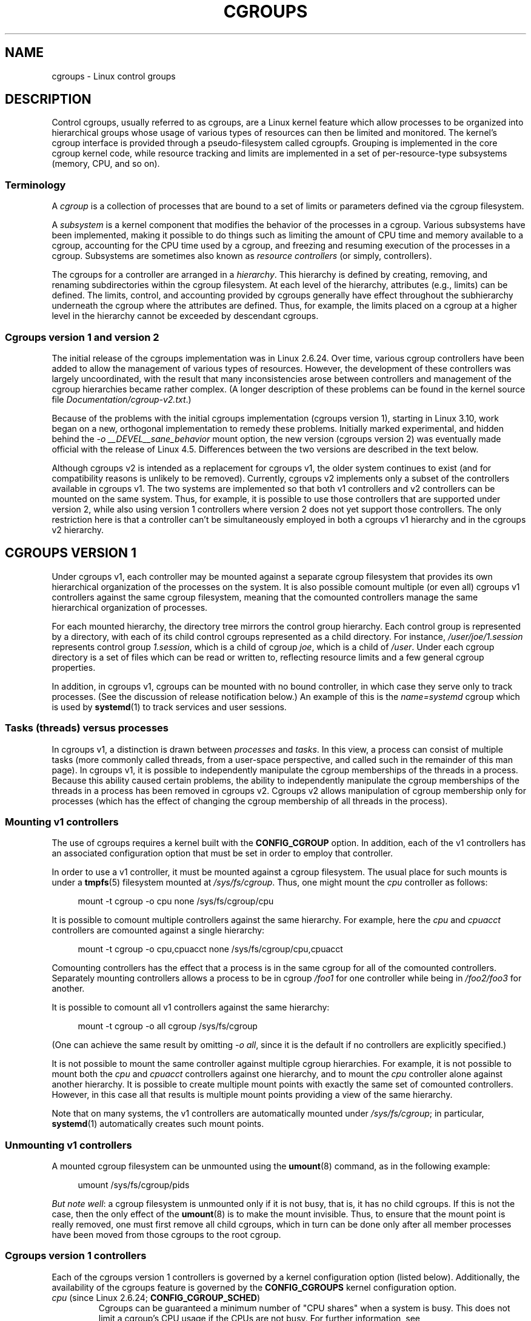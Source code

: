 .\" Copyright (C) 2015 Serge Hallyn <serge@hallyn.com>
.\" and Copyright (C) 2016, 2017 Michael Kerrisk <mtk.manpages@gmail.com>
.\"
.\" %%%LICENSE_START(VERBATIM)
.\" Permission is granted to make and distribute verbatim copies of this
.\" manual provided the copyright notice and this permission notice are
.\" preserved on all copies.
.\"
.\" Permission is granted to copy and distribute modified versions of this
.\" manual under the conditions for verbatim copying, provided that the
.\" entire resulting derived work is distributed under the terms of a
.\" permission notice identical to this one.
.\"
.\" Since the Linux kernel and libraries are constantly changing, this
.\" manual page may be incorrect or out-of-date.  The author(s) assume no
.\" responsibility for errors or omissions, or for damages resulting from
.\" the use of the information contained herein.  The author(s) may not
.\" have taken the same level of care in the production of this manual,
.\" which is licensed free of charge, as they might when working
.\" professionally.
.\"
.\" Formatted or processed versions of this manual, if unaccompanied by
.\" the source, must acknowledge the copyright and authors of this work.
.\" %%%LICENSE_END
.\"
.TH CGROUPS 7 2017-09-15 "Linux" "Linux Programmer's Manual"
.SH NAME
cgroups \- Linux control groups
.SH DESCRIPTION
Control cgroups, usually referred to as cgroups,
are a Linux kernel feature which allow processes to
be organized into hierarchical groups whose usage of
various types of resources can then be limited and monitored.
The kernel's cgroup interface is provided through
a pseudo-filesystem called cgroupfs.
Grouping is implemented in the core cgroup kernel code,
while resource tracking and limits are implemented in
a set of per-resource-type subsystems (memory, CPU, and so on).
.\"
.SS Terminology
A
.I cgroup
is a collection of processes that are bound to a set of
limits or parameters defined via the cgroup filesystem.
.PP
A
.I subsystem
is a kernel component that modifies the behavior of
the processes in a cgroup.
Various subsystems have been implemented, making it possible to do things
such as limiting the amount of CPU time and memory available to a cgroup,
accounting for the CPU time used by a cgroup,
and freezing and resuming execution of the processes in a cgroup.
Subsystems are sometimes also known as
.IR "resource controllers"
(or simply, controllers).
.PP
The cgroups for a controller are arranged in a
.IR hierarchy .
This hierarchy is defined by creating, removing, and
renaming subdirectories within the cgroup filesystem.
At each level of the hierarchy, attributes (e.g., limits) can be defined.
The limits, control, and accounting provided by cgroups generally have
effect throughout the subhierarchy underneath the cgroup where the
attributes are defined.
Thus, for example, the limits placed on
a cgroup at a higher level in the hierarchy cannot be exceeded
by descendant cgroups.
.\"
.SS Cgroups version 1 and version 2
The initial release of the cgroups implementation was in Linux 2.6.24.
Over time, various cgroup controllers have been added
to allow the management of various types of resources.
However, the development of these controllers was largely uncoordinated,
with the result that many inconsistencies arose between controllers
and management of the cgroup hierarchies became rather complex.
(A longer description of these problems can be found in
the kernel source file
.IR Documentation/cgroup\-v2.txt .)
.PP
Because of the problems with the initial cgroups implementation
(cgroups version 1),
starting in Linux 3.10, work began on a new,
orthogonal implementation to remedy these problems.
Initially marked experimental, and hidden behind the
.I "\-o\ __DEVEL__sane_behavior"
mount option, the new version (cgroups version 2)
was eventually made official with the release of Linux 4.5.
Differences between the two versions are described in the text below.
.PP
Although cgroups v2 is intended as a replacement for cgroups v1,
the older system continues to exist
(and for compatibility reasons is unlikely to be removed).
Currently, cgroups v2 implements only a subset of the controllers
available in cgroups v1.
The two systems are implemented so that both v1 controllers and
v2 controllers can be mounted on the same system.
Thus, for example, it is possible to use those controllers
that are supported under version 2,
while also using version 1 controllers
where version 2 does not yet support those controllers.
The only restriction here is that a controller can't be simultaneously
employed in both a cgroups v1 hierarchy and in the cgroups v2 hierarchy.
.\"
.SH CGROUPS VERSION 1
Under cgroups v1, each controller may be mounted against a separate
cgroup filesystem that provides its own hierarchical organization of the
processes on the system.
It is also possible comount multiple (or even all) cgroups v1 controllers
against the same cgroup filesystem, meaning that the comounted controllers
manage the same hierarchical organization of processes.
.PP
For each mounted hierarchy,
the directory tree mirrors the control group hierarchy.
Each control group is represented by a directory, with each of its child
control cgroups represented as a child directory.
For instance,
.IR /user/joe/1.session
represents control group
.IR 1.session ,
which is a child of cgroup
.IR joe ,
which is a child of
.IR /user .
Under each cgroup directory is a set of files which can be read or
written to, reflecting resource limits and a few general cgroup
properties.
.PP
In addition, in cgroups v1,
cgroups can be mounted with no bound controller, in which case
they serve only to track processes.
(See the discussion of release notification below.)
An example of this is the
.I name=systemd
cgroup which is used by
.BR systemd (1)
to track services and user sessions.
.\"
.SS Tasks (threads) versus processes
In cgroups v1, a distinction is drawn between
.I processes
and
.IR tasks .
In this view, a process can consist of multiple tasks
(more commonly called threads, from a user-space perspective,
and called such in the remainder of this man page).
In cgroups v1, it is possible to independently manipulate
the cgroup memberships of the threads in a process.
Because this ability caused certain problems,
.\" FIXME Add some text describing why this was a problem.
the ability to independently manipulate the cgroup memberships
of the threads in a process has been removed in cgroups v2.
Cgroups v2 allows manipulation of cgroup membership only for processes
(which has the effect of changing the cgroup membership of
all threads in the process).
.\"
.SS Mounting v1 controllers
The use of cgroups requires a kernel built with the
.BR CONFIG_CGROUP
option.
In addition, each of the v1 controllers has an associated
configuration option that must be set in order to employ that controller.
.PP
In order to use a v1 controller,
it must be mounted against a cgroup filesystem.
The usual place for such mounts is under a
.BR tmpfs (5)
filesystem mounted at
.IR /sys/fs/cgroup .
Thus, one might mount the
.I cpu
controller as follows:
.PP
.in +4n
.EX
mount \-t cgroup \-o cpu none /sys/fs/cgroup/cpu
.EE
.in
.PP
It is possible to comount multiple controllers against the same hierarchy.
For example, here the
.IR cpu
and
.IR cpuacct
controllers are comounted against a single hierarchy:
.PP
.in +4n
.EX
mount \-t cgroup \-o cpu,cpuacct none /sys/fs/cgroup/cpu,cpuacct
.EE
.in
.PP
Comounting controllers has the effect that a process is in the same cgroup for
all of the comounted controllers.
Separately mounting controllers allows a process to
be in cgroup
.I /foo1
for one controller while being in
.I /foo2/foo3
for another.
.PP
It is possible to comount all v1 controllers against the same hierarchy:
.PP
.in +4n
.EX
mount \-t cgroup \-o all cgroup /sys/fs/cgroup
.EE
.in
.PP
(One can achieve the same result by omitting
.IR "\-o all" ,
since it is the default if no controllers are explicitly specified.)
.PP
It is not possible to mount the same controller
against multiple cgroup hierarchies.
For example, it is not possible to mount both the
.I cpu
and
.I cpuacct
controllers against one hierarchy, and to mount the
.I cpu
controller alone against another hierarchy.
It is possible to create multiple mount points with exactly
the same set of comounted controllers.
However, in this case all that results is multiple mount points
providing a view of the same hierarchy.
.PP
Note that on many systems, the v1 controllers are automatically mounted under
.IR /sys/fs/cgroup ;
in particular,
.BR systemd (1)
automatically creates such mount points.
.\"
.SS Unmounting v1 controllers
A mounted cgroup filesystem can be unmounted using the
.BR umount (8)
command, as in the following example:
.PP
.in +4n
.EX
umount /sys/fs/cgroup/pids
.EE
.in
.PP
.IR "But note well" :
a cgroup filesystem is unmounted only if it is not busy,
that is, it has no child cgroups.
If this is not the case, then the only effect of the
.BR umount (8)
is to make the mount invisible.
Thus, to ensure that the mount point is really removed,
one must first remove all child cgroups,
which in turn can be done only after all member processes
have been moved from those cgroups to the root cgroup.
.\"
.SS Cgroups version 1 controllers
Each of the cgroups version 1 controllers is governed
by a kernel configuration option (listed below).
Additionally, the availability of the cgroups feature is governed by the
.BR CONFIG_CGROUPS
kernel configuration option.
.TP
.IR cpu " (since Linux 2.6.24; " \fBCONFIG_CGROUP_SCHED\fP )
Cgroups can be guaranteed a minimum number of "CPU shares"
when a system is busy.
This does not limit a cgroup's CPU usage if the CPUs are not busy.
For further information, see
.IR Documentation/scheduler/sched-design-CFS.txt .
.IP
In Linux 3.2,
this controller was extended to provide CPU "bandwidth" control.
If the kernel is configured with
.BR CONFIG_CFS_BANDWIDTH ,
then within each scheduling period
(defined via a file in the cgroup directory), it is possible to define
an upper limit on the CPU time allocated to the processes in a cgroup.
This upper limit applies even if there is no other competition for the CPU.
Further information can be found in the kernel source file
.IR Documentation/scheduler/sched\-bwc.txt .
.TP
.IR cpuacct " (since Linux 2.6.24; " \fBCONFIG_CGROUP_CPUACCT\fP )
This provides accounting for CPU usage by groups of processes.
.IP
Further information can be found in the kernel source file
.IR Documentation/cgroup\-v1/cpuacct.txt .
.TP
.IR cpuset " (since Linux 2.6.24; " \fBCONFIG_CPUSETS\fP )
This cgroup can be used to bind the processes in a cgroup to
a specified set of CPUs and NUMA nodes.
.IP
Further information can be found in the kernel source file
.IR Documentation/cgroup\-v1/cpusets.txt .
.TP
.IR memory " (since Linux 2.6.25; " \fBCONFIG_MEMCG\fP )
The memory controller supports reporting and limiting of process memory, kernel
memory, and swap used by cgroups.
.IP
Further information can be found in the kernel source file
.IR Documentation/cgroup\-v1/memory.txt .
.TP
.IR devices " (since Linux 2.6.26; " \fBCONFIG_CGROUP_DEVICE\fP )
This supports controlling which processes may create (mknod) devices as
well as open them for reading or writing.
The policies may be specified as whitelists and blacklists.
Hierarchy is enforced, so new rules must not
violate existing rules for the target or ancestor cgroups.
.IP
Further information can be found in the kernel source file
.IR Documentation/cgroup-v1/devices.txt .
.TP
.IR freezer " (since Linux 2.6.28; " \fBCONFIG_CGROUP_FREEZER\fP )
The
.IR freezer
cgroup can suspend and restore (resume) all processes in a cgroup.
Freezing a cgroup
.I /A
also causes its children, for example, processes in
.IR /A/B ,
to be frozen.
.IP
Further information can be found in the kernel source file
.IR Documentation/cgroup-v1/freezer-subsystem.txt .
.TP
.IR net_cls " (since Linux 2.6.29; " \fBCONFIG_CGROUP_NET_CLASSID\fP )
This places a classid, specified for the cgroup, on network packets
created by a cgroup.
These classids can then be used in firewall rules,
as well as used to shape traffic using
.BR tc (8).
This applies only to packets
leaving the cgroup, not to traffic arriving at the cgroup.
.IP
Further information can be found in the kernel source file
.IR Documentation/cgroup-v1/net_cls.txt .
.TP
.IR blkio " (since Linux 2.6.33; " \fBCONFIG_BLK_CGROUP\fP )
The
.I blkio
cgroup controls and limits access to specified block devices by
applying IO control in the form of throttling and upper limits against leaf
nodes and intermediate nodes in the storage hierarchy.
.IP
Two policies are available.
The first is a proportional-weight time-based division
of disk implemented with CFQ.
This is in effect for leaf nodes using CFQ.
The second is a throttling policy which specifies
upper I/O rate limits on a device.
.IP
Further information can be found in the kernel source file
.IR Documentation/cgroup-v1/blkio-controller.txt .
.TP
.IR perf_event " (since Linux 2.6.39; " \fBCONFIG_CGROUP_PERF\fP )
This controller allows
.I perf
monitoring of the set of processes grouped in a cgroup.
.IP
Further information can be found in the kernel source file
.IR tools/perf/Documentation/perf-record.txt .
.TP
.IR net_prio " (since Linux 3.3; " \fBCONFIG_CGROUP_NET_PRIO\fP )
This allows priorities to be specified, per network interface, for cgroups.
.IP
Further information can be found in the kernel source file
.IR Documentation/cgroup-v1/net_prio.txt .
.TP
.IR hugetlb " (since Linux 3.5; " \fBCONFIG_CGROUP_HUGETLB\fP )
This supports limiting the use of huge pages by cgroups.
.IP
Further information can be found in the kernel source file
.IR Documentation/cgroup-v1/hugetlb.txt .
.TP
.IR pids " (since Linux 4.3; " \fBCONFIG_CGROUP_PIDS\fP )
This controller permits limiting the number of process that may be created
in a cgroup (and its descendants).
.IP
Further information can be found in the kernel source file
.IR Documentation/cgroup-v1/pids.txt .
.TP
.IR rdma " (since Linux 4.11; " \fBCONFIG_CGROUP_RDMA\fP )
The RDMA controller permits limiting the use of
RDMA/IB-specific resources per cgroup.
.IP
Further information can be found in the kernel source file
.IR Documentation/cgroup-v1/rdma.txt .
.\"
.SS Creating cgroups and moving processes
A cgroup filesystem initially contains a single root cgroup, '/',
which all processes belong to.
A new cgroup is created by creating a directory in the cgroup filesystem:
.PP
.in +4n
.EX
mkdir /sys/fs/cgroup/cpu/cg1
.EE
.in
.PP
This creates a new empty cgroup.
.PP
A process may be moved to this cgroup by writing its PID into the cgroup's
.I cgroup.procs
file:
.PP
.in +4n
.EX
echo $$ > /sys/fs/cgroup/cpu/cg1/cgroup.procs
.EE
.in
.PP
Only one PID at a time should be written to this file.
.PP
Writing the value 0 to a
.IR cgroup.procs
file causes the writing process to be moved to the corresponding cgroup.
.PP
When writing a PID into the
.IR cgroup.procs ,
all threads in the process are moved into the new cgroup at once.
.PP
Within a hierarchy, a process can be a member of exactly one cgroup.
Writing a process's PID to a
.IR cgroup.procs
file automatically removes it from the cgroup of
which it was previously a member.
.PP
The
.I cgroup.procs
file can be read to obtain a list of the processes that are
members of a cgroup.
The returned list of PIDs is not guaranteed to be in order.
Nor is it guaranteed to be free of duplicates.
(For example, a PID may be recycled while reading from the list.)
.PP
In cgroups v1 (but not cgroups v2), an individual thread can be moved to
another cgroup by writing its thread ID
(i.e., the kernel thread ID returned by
.BR clone (2)
and
.BR gettid (2))
to the
.IR tasks
file in a cgroup directory.
This file can be read to discover the set of threads
that are members of the cgroup.
This file is not present in cgroup v2 directories.
.\"
.SS Removing cgroups
To remove a cgroup,
it must first have no child cgroups and contain no (nonzombie) processes.
So long as that is the case, one can simply
remove the corresponding directory pathname.
Note that files in a cgroup directory cannot and need not be
removed.
.\"
.SS Cgroups v1 release notification
Two files can be used to determine whether the kernel provides
notifications when a cgroup becomes empty.
A cgroup is considered to be empty when it contains no child
cgroups and no member processes.
.PP
A special file in the root directory of each cgroup hierarchy,
.IR release_agent ,
can be used to register the pathname of a program that may be invoked when
a cgroup in the hierarchy becomes empty.
The pathname of the newly empty cgroup (relative to the cgroup mount point)
is provided as the sole command-line argument when the
.IR release_agent
program is invoked.
The
.IR release_agent
program might remove the cgroup directory,
or perhaps repopulate with a process.
.PP
The default value of the
.IR release_agent
file is empty, meaning that no release agent is invoked.
.PP
Whether or not the
.IR release_agent
program is invoked when a particular cgroup becomes empty is determined
by the value in the
.IR notify_on_release
file in the corresponding cgroup directory.
If this file contains the value 0, then the
.IR release_agent
program is not invoked.
If it contains the value 1, the
.IR release_agent
program is invoked.
The default value for this file in the root cgroup is 0.
At the time when a new cgroup is created,
the value in this file is inherited from the corresponding file
in the parent cgroup.
.\"
.SH CGROUPS VERSION 2
.\" FIXME
.\" Document the 'nsdelegate' mount option added in Linux 4.13
.\" To test this, it can be useful to boot the kernel with the options:
.\"
.\"    cgroup_no_v1=all systemd.legacy_systemd_cgroup_controller
.\"
.\" The effect of th latter option is to prevent systemd from employing
.\" its "hybrid" cgroup mode, where it tries to make use of cgroups v2.
In cgroups v2,
all mounted controllers reside in a single unified hierarchy.
While (different) controllers may be simultaneously
mounted under the v1 and v2 hierarchies,
it is not possible to mount the same controller simultaneously
under both the v1 and the v2 hierarchies.
.PP
The new behaviors in cgroups v2 are summarized here,
and in some cases elaborated in the following subsections.
.IP 1. 3
Cgroups v2 provides a unified hierarchy against
which all controllers are mounted.
.IP 2.
"Internal" processes are not permitted.
With the exception of the root cgroup, processes may reside
only in leaf nodes (cgroups that do not themselves contain child cgroups).
The details are somewhat more subtle than this, and are described below.
.IP 3.
Active cgroups must be specified via the files
.IR cgroup.controllers
and
.IR cgroup.subtree_control .
.IP 4.
The
.I tasks
file has been removed.
In addition, the
.I cgroup.clone_children
file that is employed by the
.I cpuset
controller has been removed.
.IP 5.
An improved mechanism for notification of empty cgroups is provided by the
.IR cgroup.events
file.
.PP
For more changes, see the
.I Documentation/cgroup-v2.txt
file in the kernel source.
.PP
Some of the new behaviors listed above saw subsequent modification with
the addition in Linux 4.14 of "thread mode" (described below).
.\"
.SS Cgroups v2 unified hierarchy
In cgroups v1, the ability to mount different controllers
against different hierarchies was intended to allow great flexibility
for application design.
In practice, though, the flexibility turned out to less useful than expected,
and in many cases added complexity.
Therefore, in cgroups v2,
all available controllers are mounted against a single hierarchy.
The available controllers are automatically mounted,
meaning that it is not necessary (or possible) to specify the controllers
when mounting the cgroup v2 filesystem using a command such as the following:
.PP
.in +4n
.EX
mount -t cgroup2 none /mnt/cgroup2
.EE
.in
.PP
A cgroup v2 controller is available only if it is not currently in use
via a mount against a cgroup v1 hierarchy.
Or, to put things another way, it is not possible to employ
the same controller against both a v1 hierarchy and the unified v2 hierarchy.
This means that it may be necessary first to unmount a v1 controller
(as described above) before that controller is available in v2.
Since
.BR systemd (1)
makes heavy use of some v1 controllers by default,
it can in some cases be simpler to boot the system with
selected v1 controllers disabled.
To do this, specify the
.IR cgroup_no_v1=list
option on the kernel boot command line;
.I list
is a comma-separated list of the names of the controllers to disable,
or the word
.I all
to disable all v1 controllers.
(This situation is correctly handled by
.BR systemd (1),
which falls back to operating without the specified controllers.)
.PP
Note that on many modern systems,
.BR systemd (1)
automatically mounts the
.I cgroup2
filesystem at
.I /sys/fs/cgroup/unified
during the boot process.
.\"
.SS Cgroups v2 controllers
The following controllers, documented in the kernel source file
.IR Documentation/cgroup-v2.txt ,
are supported in cgroups version 2:
.TP
.IR io " (since Linux 4.5)"
This is the successor of the version 1
.I blkio
controller.
.TP
.IR memory " (since Linux 4.5)"
This is the successor of the version 1
.I memory
controller.
.TP
.IR pids " (since Linux 4.5)"
This is the same as the version 1
.I pids
controller.
.TP
.IR perf_event " (since Linux 4.11)"
This is the same as the version 1
.I perf_event
controller.
.TP
.IR rdma " (since Linux 4.11)"
This is the same as the version 1
.I rdma
controller.
.TP
.IR cpu " (since Linux 4.15)"
This is the successor to the version 1
.I cpu
and
.I cpuacct
controllers.
.\"
.SS Cgroups v2 subtree control
Each cgroup in the v2 hierarchy contains the following two files:
.TP
.IR cgroup.controllers
This is a list of the controllers that are
.I available
in this cgroup.
The contents of this file match the contents of the
.I cgroup.subtree_control
file in the parent cgroup.
.TP
.I cgroup.subtree_control
This is a list of controllers that are
.IR active
.RI ( enabled )
in the cgroup.
The set of controllers in this file is a subset of the set in the
.IR cgroup.controllers
of this cgroup.
The set of active controllers is modified by writing strings to this file
containing space-delimited controller names,
each preceded by '+' (to enable a controller)
or '\-' (to disable a controller), as in the following example:
.IP
.in +4n
.EX
echo '+pids -memory' > x/y/cgroup.subtree_control
.EE
.in
.IP
An attempt to enable a controller
that is not present in
.I cgroup.controllers
leads to an
.B ENOENT
error when writing to the
.I cgroup.subtree_control
file.
.PP
Because the list of controllers in
.I cgroup.subtree_control
is a subset of those
.IR cgroup.controllers ,
a controller that has been disabled in one cgroup in the hierarchy
can never be re-enabled in the subtree below that cgroup.
.PP
A cgroup's
.I cgroup.subtree_control
file determines the set of controllers that are exercised in the
.I child
cgroups.
When a controller (e.g.,
.IR pids )
is present in the
.I cgroup.subtree_control
file of a parent cgroup,
then the corresponding controller-interface files (e.g.,
.IR pids.max )
are automatically created in the children of that cgroup
and can be used to exert resource control in the child cgroups.
.\"
.SS Cgroups v2 """no internal processes""" rule
Cgroups v2 enforces a so-called "no internal processes" rule.
Roughly speaking, this rule means that,
with the exception of the root cgroup, processes may reside
only in leaf nodes (cgroups that do not themselves contain child cgroups).
This avoids the need to decide how to partition resources between
processes which are members of cgroup A and processes in child cgroups of A.
.PP
For instance, if cgroup
.I /cg1/cg2
exists, then a process may reside in
.IR /cg1/cg2 ,
but not in
.IR /cg1 .
This is to avoid an ambiguity in cgroups v1
with respect to the delegation of resources between processes in
.I /cg1
and its child cgroups.
The recommended approach in cgroups v2 is to create a subdirectory called
.I leaf
for any nonleaf cgroup which should contain processes, but no child cgroups.
Thus, processes which previously would have gone into
.I /cg1
would now go into
.IR /cg1/leaf .
This has the advantage of making explicit
the relationship between processes in
.I /cg1/leaf
and
.IR /cg1 's
other children.
.PP
The "no internal processes" rule is in fact more subtle than stated above.
More precisely, the rule is that a (nonroot) cgroup can't both
(1) have member processes, and
(2) distribute resources into child cgroups\(emthat is, have a nonempty
.I cgroup.subtree_control
file.
Thus, it
.I is
possible for a cgroup to have both member processes and child cgroups,
but before controllers can be enabled for that cgroup,
the member processes must be moved out of the cgroup
(e.g., perhaps into the child cgroups).
.PP
With the Linux 4.14 addition of "thread mode" (described below),
the "no internal processes" rule has been relaxed in some cases.
.\"
.SS Cgroups v2 cgroup.events file
With cgroups v2, a new mechanism is provided to obtain notification
about when a cgroup becomes empty.
The cgroups v1
.IR release_agent
and
.IR notify_on_release
files are removed, and replaced by a new, more general-purpose file,
.IR cgroup.events .
This read-only file contains key-value pairs
(delimited by newline characters, with the key and value separated by spaces)
that identify events or state for a cgroup.
Currently, only one key appears in this file,
.IR populated ,
which has either the value 0,
meaning that the cgroup (and its descendants)
contain no (nonzombie) processes,
or 1, meaning that the cgroup contains member processes.
.PP
The
.IR cgroup.events
file can be monitored, in order to receive notification when a cgroup
transitions between the populated and unpopulated states (or vice versa).
When monitoring this file using
.BR inotify (7),
transitions generate
.BR IN_MODIFY
events, and when monitoring the file using
.BR poll (2),
transitions generate
.B POLLPRI
events.
.PP
The cgroups v2 release-notification mechanism provided by the
.I populated
field of the
.I cgroup.events
file offers at least two advantages over the cgroups v1
.IR release_agent
mechanism.
First, it allows for cheaper notification,
since a single process can monitor multiple
.IR cgroup.events
files.
By contrast, the cgroups v1 mechanism requires the creation
of a process for each notification.
Second, notification can be delegated to a process that lives inside
a container associated with the newly empty cgroup.
.\"
.SS Cgroups v2 cgroup.stat file
.\" commit ec39225cca42c05ac36853d11d28f877fde5c42e
Each cgroup in the v2 hierarchy contains a read-only
.IR cgroup.stat
file (first introduced in Linux 4.14)
that consists of lines containing key-value pairs.
The following keys currently appear in this file:
.TP
.I nr_descendants
This is the total number of visible (i.e., living) descendant cgroups
underneath this cgroup.
.\" FIXME
.\" For the following text on nr_dying_descendants, it would I think
.\" be helpful to describe a condrete example of when one might see
.\" nr_dying_descendants a nonzero value for this key. Ideally, the
.\" example would be one that the reader could easily reproduce. Is
.\" there such an example?
.TP
.I nr_dying_descendants
This is the total number of dying descendant cgroups
underneath this cgroup.
A cgroup enters the dying state after being deleted.
It remains in that state for an undefined period
(which will depend on system load)
before being destroyed.
.IP
A process can't be made a member of a dying cgroup,
and a dying cgroup can't be brought back to life.
.\"
.SS Limiting the number of descendant cgroups
Each cgroup in the v2 hierarchy contains the following files,
which can be used to view and set limits on the number
of descendant cgroups under that cgroup:
.TP
.IR cgroup.max.depth " (since Linux 4.14)"
.\" commit 1a926e0bbab83bae8207d05a533173425e0496d1
This file defines a limit on the depth of nesting of descendant cgroups.
A value of 0 in this file means that no descendant cgroups can be created.
An attempt to create a descendant whose nesting level exceeds
the limit fails
.RI ( mkdir (2)
fails with the error
.BR EAGAIN ).
.IP
Writing the string
.IR """max"""
to this file means that no limit is imposed.
The default value in this file is
.IR """max""" .
.TP
.IR cgroup.max.descendants " (since Linux 4.14)"
.\" commit 1a926e0bbab83bae8207d05a533173425e0496d1
This file defines a limit on the number of live descendant cgroups that
this cgroup may have.
An attempt to create more descendants than allowed by the limit fails
.RI ( mkdir (2)
fails with the error
.BR EAGAIN ).
.IP
Writing the string
.IR """max"""
to this file means that no limit is imposed.
The default value in this file is
.IR """max""" .
.\"
.SS Cgroups v2 delegation
In the context of cgroups,
delegation means passing management of some subtree
of the cgroup hierarchy to a nonprivileged process.
Cgroups v1 provides support for delegation that was
accidental and not fully secure.
Cgroups v2 supports delegation by explicit design.
.PP
Some terminology is required in order to describe delegation.
A
.I delegater
is a privileged user (i.e., root) who owns a parent cgroup.
A
.I delegatee
is a nonprivileged user who will be granted the permissions needed
to manage some subhierarchy under that parent cgroup,
known as the
.IR "delegated subtree" .
.PP
To perform delegation,
the delegater makes certain directories and files writable by the delegatee,
typically by changing the ownership of the objects to be the user ID
of the delegatee.
Assuming that we want to delegate the hierarchy rooted at (say)
.I /dlgt_grp
and that there are not yet any child cgroups under that cgroup,
the ownership of the following is changed to the user ID of the delegatee:
.TP
.IR /dlgt_grp
Changing the ownership of the root of the subtree means that any new
cgroups created under the subtree (and the files they contain)
will also be owned by the delegatee.
.TP
.IR /dlgt_grp/cgroup.procs
Changing the ownership of this file means that the delegatee
can move processes into the root of the delegated subtree.
.TP
.IR /dlgt_grp/cgroup.subtree_control
Making this file owned by the delegatee is optional.
Doing so means that that the delegatee can enable controllers
(that are present in
.IR /dlgt_grp/cgroup.controllers )
in order to further redistribute resources at lower levels in the subtree.
As an alternative to changing the ownership of this file,
the delegater might instead add selected controllers to this file.
.PP
The delegater should
.I not
change the ownership of any of the controller interfaces files (e.g.,
.IR pids.max ,
.IR memory.high )
in
.IR dlgt_grp .
Those files are used from the next level above the delegated subtree
in order to distribute resources into the subtree,
and the delegatee should not have permission to change
the resources that are distributed into the delegated subtree.
.PP
After the aforementioned steps have been performed,
the delegatee can create child cgroups within the delegated subtree
and move processes between cgroups in the subtree.
If some controllers are present in
.IR dlgt_grp/cgroup.subtree_control ,
or the ownership of that file was passed to the delegatee,
the delegatee can also control the further redistribution
of the corresponding resources into the delegated subtree.
.PP
Some delegation
.IR "containment rules"
ensure that the delegatee can move processes between cgroups within the
delegated subtree,
but can't move processes from outside the delegated subtree into
the subtree or vice versa.
A nonprivileged process (i.e., the delegatee) can write the PID of
a "target" process into a
.IR cgroup.procs
file only if all of the following are true:
.IP * 3
The effective UID of the writer (i.e., the delegatee) matches the
real user ID or the saved set-user-ID of the target process.
.IP *
The writer has write permission on the
.I cgroup.procs
file in the destination cgroup.
.IP *
The writer has write permission on the
.I cgroup.procs
file in the common ancestor of the source and destination cgroups.
(In some cases,
the common ancestor may be the source or destination cgroup itself.)
.\" FIXME
.\" Please confirm that the following is correct:
.PP
.IR Note :
one consequence of these delegation containment rules is that the
unprivileged delegatee can't place the first process into
the delegated subtree;
instead, the delegater must place the first process
(a process owned by the delegatee) into the delegated subtree.
.\"
.SH CGROUPS VERSION 2 THREAD MODE
Among the restrictions imposed by cgroups v2 that were not present
in cgroups v1 are the following:
.IP * 3
.IR "No thread-granularity control" :
all of the threads of a process must be in the same cgroup.
.IP *
.IR "No internal processes" :
a cgroup can't both have member processes and
exercise controllers on child cgroups.
.PP
Both of these restrictions were added because
the lack of these restrictions had caused problems
in cgroups v1.
In particular, the cgroups v1 ability to allow thread-level granularity
for cgroup membership made no sense for some controllers.
(A notable example was the
.I memory
controller: since threads share an address space,
it made no sense to split threads across different
.I memory
cgroups.)
.PP
Notwithstanding the initial design decision in cgroups v2,
there were use cases for certain controllers, notably the
.IR cpu
controller,
for which thread-level granularity of control was meaningful and useful.
To accommodate such use cases, Linux 4.14 added
.I "thread mode"
for cgroups v2.
.PP
Thread mode allows the following:
.IP * 3
The creation of
.IR "threaded subtrees"
in which the threads of a process may
be spread across cgroups inside the tree.
(A threaded subtree may contain multiple multithreaded processes.)
.IP *
The concept of
.IR "threaded controllers",
which can distribute resources across the cgroups in a threaded subtree.
.IP *
A relaxation of the "no internal processes rule",
so that, within a threaded subtree,
a cgroup can both contain member threads and
exercise resource control over child cgroups.
.PP
With the addition of thread mode,
each nonroot cgroup now contains a new file,
.IR cgroup.type ,
that exposes, and in some circumstances can be used to change,
the "type" of a cgroup.
This file contains one of the following type values:
.TP
.I "domain"
This is a normal v2 cgroup that provides process-granularity control.
If a process is a member of this cgroup,
then all threads of the process are (by definition) in the same cgroup.
This is the default cgroup type,
and provides the same behavior that was provided for
cgroups in the initial cgroups v2 implementation.
.TP
.I "threaded"
This cgroup is a member of a threaded subtree.
Threads can be added to this cgroup,
and controllers can be enabled for the cgroup.
.TP
.I "domain threaded"
This is a domain cgroup that serves as the root of a threaded subtree.
This cgroup type is also known as "threaded root".
.TP
.I "domain invalid"
This is a cgroup inside a threaded subtree
that is in an "invalid" state.
Processes can't be added to the cgroup,
and controllers can't be enabled for the cgroup.
The only thing that can be done with this cgroup (other than deleting it)
is to convert it to a
.IR threaded
cgroup by writing the string
.IR """threaded"""
to the
.I cgroup.type
file.
.\"
.SS Threaded versus domain controllers
With the addition of threads mode,
cgroups v2 now distinguishes two types of resource controllers:
.IP * 3
.I Threaded
controllers: these controllers support thread-granularity for
resource control and can be enabled inside threaded subtrees,
with the result that the corresponding controller-interface files
appear inside the cgroups in the threaded subtree.
As at Linux 4.15, the following controllers are threaded:
.IR cpu ,
.IR perf_event ,
and
.IR pids .
.IP *
.I Domain
controllers: these controllers support only process granularity
for resource control.
From the perspective of a domain controller,
all threads of a process are always in the same cgroup.
Domain controllers can't be enabled inside a threaded subtree.
.\"
.SS Creating a threaded subtree
There are two pathways that lead to the creation of a threaded subtree.
The first pathway proceeds as follows:
.IP 1. 3
We write the string
.IR """threaded"""
to the
.I cgroup.type
file of a cgroup
.IR y/z
that currently has the type
.IR domain .
This has the following effects:
.RS
.IP * 3
The type of the cgroup
.IR y/z
becomes
.IR threaded .
.IP *
The type of the parent cgroup,
.IR y ,
becomes
.IR "domain threaded" .
The parent cgroup is the root of a threaded subtree
(also known as the "threaded root").
.IP *
All other cgroups under
.IR y
that were not already of type
.IR threaded
(because they were inside already existing threaded subtrees
under the new threaded root)
are converted to type
.IR "domain invalid" .
Any subsequently created cgroups under
.I y
will also have the type
.IR "domain invalid" .
.RE
.IP 2.
We write the string
.IR """threaded"""
to each of the
.IR "domain invalid"
cgroups under
.IR y ,
in order to convert them to the type
.IR threaded .
As a consequence of this step, all threads under the threaded root
now have the type
.IR threaded
and the threaded subtree is now fully usable.
The requirement to write
.IR """threaded"""
to each of these cgroups is somewhat cumbersome,
but allows for possible future extensions to the thread-mode model.
.\" FIXME
.\" Re the preceding paragraphs... Are there other reasosn for the
.\" (cumbersome) requirement to write 'threaded' to each of the
.\" cgroup.type files in the threaded subtrees? Tejun Heo mentioned
.\" the following:
.\"
.\"    Consistency w/ the cgroups right under the root
.\"    cgroup.  Because they can be both domains and
.\"    threadroots, we can't switch the children over
.\"    to thread mode automatically.  Doing that for
.\"    cgroups further down in the hierarchy would be
.\"    really inconsistent.
.\"
.\" But, it's not clear to me how "Doing that for cgroups
.\" further down in the hierarchy would be really inconsistent",
.\" since in the current implementation, those same thread groups
.\" are converted to "domain invalid" type.  What am I missing?
.PP
The second way of creating a threaded subtree is as follows:
.IP 1. 3
In an existing cgroup,
.IR z ,
that currently has the type
.IR domain ,
we (1) enable one or more threaded controllers and
(2) make a process a member of
.IR z .
(These two steps can be done in either order.)
This has the following consequences:
.RS
.IP * 3
The type of
.I z
becomes
.IR "domain threaded" .
.IP *
All of the descendant cgroups of
.I x
that are were not already of type
.IR threaded
are converted to type
.IR "domain invalid" .
.RE
.IP 2.
As before, we make the threaded subtree usable by writing the string
.IR """threaded"""
to each of the
.IR "domain invalid"
cgroups under
.IR y ,
in order to convert them to the type
.IR threaded .
.PP
One of the consequences of the above pathways to creating a threaded subtree
is that the threaded root cgroup can be a parent only to
.I threaded
(and
.IR "domain invalid" )
cgroups.
The threaded root cgroup can't be a parent of a
.I domain
cgroups, and a
.I threaded
cgroup
can't have a sibling that is a
.I domain
cgroup.
.\"
.SS Using a threaded subtree
Within a threaded subtree, threaded controllers can be enabled
in each subgroup whose type has been changed to
.IR threaded ;
upon doing so, the corresponding controller interface files
appear in the children of that cgroup.
.PP
A process can be moved into a threaded subtree by writing its PID to the
.I cgroup.procs
file in one of the cgroups inside the tree.
This has the effect of making all of the threads
in the process members of the corresponding cgroup
and makes the process a member of the threaded subtree.
The threads of the process can then be spread across
the threaded subtree by writing their thread IDs (see
.BR gettid (2))
to the
cgroup.threads
files in different cgroups inside the subtree.
The threads of a process must all reside in the same threaded subtree.
.PP
The
cgroup.threads
file is present in each cgroup (including
.I domain
cgroups) and can be read in order to discover the set of threads
that is present in the cgroup.
The set of thread IDs obtained when reading this file
is not guaranteed to be ordered or free of duplicates.
.PP
The
.I cgroup.procs
file in the threaded root shows the PIDs of all processes
that are members of the threaded subtree.
The
.I cgroup.procs
files in the other cgroups in the subtree are not readable.
.PP
Domain controllers can't be enabled in a threaded subtree;
no controller-interface files appear inside the cgroups underneath the
threaded root.
From the point of view of a domain controller,
threaded subtrees are invisible:
a multithreaded process inside a threaded subtree appears to a domain
controller as a process that resides in the threaded root cgroup.
.PP
Within a threaded subtree, the "no internal processes" rule does not apply:
a cgroup can both contain member processes (or thread)
and exercise controllers on child cgroups.
.\"
.SS Rules for writing to cgroup.type and creating threaded subtrees
A number of rules apply when writing to the
.I cgroup.type
file:
.IP * 3
Only the string
.IR """threaded"""
may be written.
In other words, the only explicit transition that is possible is to convert a
.I domain
cgroup to type
.IR threaded .
.IP *
The string
.IR """threaded"""
can be written only if the current value in
.IR cgroup.type
is one of the following
.RS
.IP \(bu 3
.IR domain ,
to start the creation of a threaded subtree via
the first of the pathways described above;
.IP \(bu
.IR "domain\ invalid" ,
to convert one of the cgroups in a threaded subtree into a usable (i.e.,
.IR threaded )
state;
.IP \(bu
.IR threaded ,
which has no effect (a "no-op").
.RE
.IP *
We can't write to a
.I cgroup.type
file if the parent's type is
.IR "domain invalid" .
In other words, the cgroups of a threaded subtree must be converted to the
.I threaded
state in a top-down manner.
.PP
There are also various constraints that must be satisfied
in order to create a threaded subtree rooted at the cgroup
.IR x :
.IP * 3
There can be no member processes in the descendant cgroups of
.IR x .
(The cgroup
.I x
can itself have member processes.)
.IP *
No domain controllers may be enabled in
.IR x 's
.IR cgroup.subtree_control
file.
.IP *
The existing cgroups inside the threaded subtree must either be of type
.IR domain
or part of (unpopulated) threaded subtrees.
.PP
If any of the above constraints is violated, then an attempt to write
.IR """threaded"""
to a
.IR cgroup.type
file fails with the error
.BR ENOTSUP .
.\"
.SS The """domain threaded""" cgroup type
According to the pathways described above,
the type of a cgroup can change to
.IR "domain threaded"
in either of the following cases:
.IP * 3
The string
.IR """threaded"""
is written to a child cgroup.
.IP *
A threaded controller is enabled inside the cgroup and
a process is made a member of the cgroup.
.PP
A
.IR "domain threaded"
cgroup,
.IR x ,
can revert to the type
.IR domain
if the above conditions no longer hold true\(emthat is, if all
.I threaded
child cgroups of
.I x
are removed and either
.I x
no longer has threaded controllers enabled or
no longer has member processes.
.PP
When a
.IR "domain threaded"
cgroup
.IR x
reverts to the type
.IR domain :
.IP * 3
All
.IR "domain invalid"
descendants of
.I x
that are not in lower-level threaded subtrees revert to the type
.IR domain .
.IP *
The root cgroups in any lower-level threaded subtrees revert to the type
.IR "domain threaded" .
.\"
.SS Exceptions for the root cgroup
The root cgroup of the v2 hierarchy is treated exceptionally:
it can be the parent of both
.I domain
and
.I threaded
cgroups.
If the string
.I """threaded"""
is written to the
.I cgroup.type
file of one of the children of the root cgroup, then
.IP * 3
The type of that cgroup becomes
.IR threaded .
.IP *
The type of any descendants of that cgroup that
are not part of lower-level threaded subtrees changes to
.IR "domain invalid" .
.PP
Note that in this case, there is no cgroup whose type becomes
.IR "domain threaded" .
(Notionally, the root cgroup can be considered as the threaded root
for the cgroup whose type was changed to
.IR threaded .)
.PP
The aim of this exceptional treatment for the root cgroup is to
allow a threaded cgroup that employs the
.I cpu
controller to be placed as high as possible in the hierarchy,
so as to minimize the (small) cost of traversing the cgroup hierarchy.
.\"
.SS The cgroups v2 """cpu""" controller and realtime processes
As at Linux 4.15, the cgroups v2
.I cpu
controller does not support control of realtime processes,
and the controller can be enabled in the root cgroup only
if all realtime threads are in the root cgroup.
(If there are realtime processes in nonroot cgroups, then a
.BR write (2)
of the string
.IR """+cpu"""
to the
.I cgroup.subtree_control
file fails with the error
.BR EINVAL .
However, on some systems,
.BR systemd (1)
places certain realtime processes in nonroot cgroups in the v2 hierarchy.
On such systems,
these processes must first be moved to the root cgroup before the
.I cpu
controller can be enabled.
.\"
.SH ERRORS
The following errors can occur for
.BR mount (2):
.TP
.B EBUSY
An attempt to mount a cgroup version 1 filesystem specified neither the
.I name=
option (to mount a named hierarchy) nor a controller name (or
.IR all ).
.SH NOTES
A child process created via
.BR fork (2)
inherits its parent's cgroup memberships.
A process's cgroup memberships are preserved across
.BR execve (2).
.\"
.SS /proc files
.TP
.IR /proc/cgroups " (since Linux 2.6.24)"
This file contains information about the controllers
that are compiled into the kernel.
An example of the contents of this file (reformatted for readability)
is the following:
.IP
.in +4n
.EX
#subsys_name    hierarchy      num_cgroups    enabled
cpuset          4              1              1
cpu             8              1              1
cpuacct         8              1              1
blkio           6              1              1
memory          3              1              1
devices         10             84             1
freezer         7              1              1
net_cls         9              1              1
perf_event      5              1              1
net_prio        9              1              1
hugetlb         0              1              0
pids            2              1              1
.EE
.in
.IP
The fields in this file are, from left to right:
.RS
.IP 1. 3
The name of the controller.
.IP 2.
The unique ID of the cgroup hierarchy on which this controller is mounted.
If multiple cgroups v1 controllers are bound to the same hierarchy,
then each will show the same hierarchy ID in this field.
The value in this field will be 0 if:
.RS 5
.IP a) 3
the controller is not mounted on a cgroups v1 hierarchy;
.IP b)
the controller is bound to the cgroups v2 single unified hierarchy; or
.IP c)
the controller is disabled (see below).
.RE
.IP 3.
The number of control groups in this hierarchy using this controller.
.IP 4.
This field contains the value 1 if this controller is enabled,
or 0 if it has been disabled (via the
.IR cgroup_disable
kernel command-line boot parameter).
.RE
.TP
.IR /proc/[pid]/cgroup " (since Linux 2.6.24)"
This file describes control groups to which the process
with the corresponding PID belongs.
The displayed information differs for
cgroups version 1 and version 2 hierarchies.
.IP
For each cgroup hierarchy of which the process is a member,
there is one entry containing three colon-separated fields:
.IP
.in +4n
.EX
hierarchy-ID:controller-list:cgroup-path
.EE
.in
.IP
For example:
.IP
.in +4n
.EX
5:cpuacct,cpu,cpuset:/daemons
.EE
.in
.IP
The colon-separated fields are, from left to right:
.RS
.IP 1. 3
For cgroups version 1 hierarchies,
this field contains a unique hierarchy ID number
that can be matched to a hierarchy ID in
.IR /proc/cgroups .
For the cgroups version 2 hierarchy, this field contains the value 0.
.IP 2.
For cgroups version 1 hierarchies,
this field contains a comma-separated list of the controllers
bound to the hierarchy.
For the cgroups version 2 hierarchy, this field is empty.
.IP 3.
This field contains the pathname of the control group in the hierarchy
to which the process belongs.
This pathname is relative to the mount point of the hierarchy.
.RE
.SH ERRORS
The following errors can occur for
.BR mount (2):
.TP
.B EBUSY
An attempt to mount a cgroup version 1 filesystem specified neither the
.I name=
option (to mount a named hierarchy) nor a controller name (or
.IR all ).
.SH NOTES
A child process created via
.BR fork (2)
inherits its parent's cgroup memberships.
A process's cgroup memberships are preserved across
.BR execve (2).
.SH SEE ALSO
.BR prlimit (1),
.BR systemd (1),
.BR systemd-cgls (1),
.BR systemd-cgtop (1),
.BR clone (2),
.BR ioprio_set (2),
.BR perf_event_open (2),
.BR setrlimit (2),
.BR cgroup_namespaces (7),
.BR cpuset (7),
.BR namespaces (7),
.BR sched (7),
.BR user_namespaces (7)
